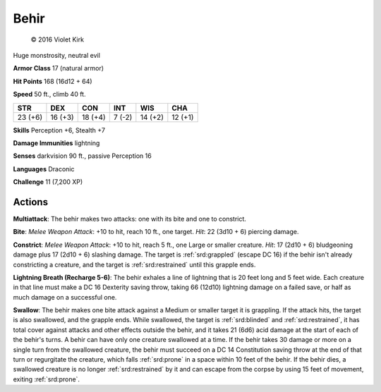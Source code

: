 
.. _srd:behir:

Behir
-----
.. figure:: /_images/Behir.png
    :figclass: image-right
    :target: /_images/Behir.png

    © 2016 Violet Kirk

Huge monstrosity, neutral evil

**Armor Class** 17 (natural armor)

**Hit Points** 168 (16d12 + 64)

**Speed** 50 ft., climb 40 ft.

+-----------+-----------+-----------+----------+-----------+-----------+
| STR       | DEX       | CON       | INT      | WIS       | CHA       |
+===========+===========+===========+==========+===========+===========+
| 23 (+6)   | 16 (+3)   | 18 (+4)   | 7 (-2)   | 14 (+2)   | 12 (+1)   |
+-----------+-----------+-----------+----------+-----------+-----------+

**Skills** Perception +6, Stealth +7

**Damage Immunities** lightning

**Senses** darkvision 90 ft., passive Perception 16

**Languages** Draconic

**Challenge** 11 (7,200 XP)

Actions
~~~~~~~~~~~~~~~~~~~~~~~~~~~~~~~~~

**Multiattack**: The behir makes two attacks: one with its bite and one
to constrict.

**Bite**: *Melee Weapon Attack*: +10 to hit, reach 10 ft.,
one target. *Hit*: 22 (3d10 + 6) piercing damage.

**Constrict**: *Melee
Weapon Attack*: +10 to hit, reach 5 ft., one Large or smaller creature.
*Hit*: 17 (2d10 + 6) bludgeoning damage plus 17 (2d10 + 6) slashing
damage. The target is :ref:`srd:grappled` (escape DC 16) if the behir isn't already
constricting a creature, and the target is :ref:`srd:restrained` until this grapple
ends.

**Lightning Breath (Recharge 5-6)**: The behir exhales a line of
lightning that is 20 feet long and 5 feet wide. Each creature in that
line must make a DC 16 Dexterity saving throw, taking 66 (12d10)
lightning damage on a failed save, or half as much damage on a
successful one.

**Swallow**: The behir makes one bite attack against a
Medium or smaller target it is grappling. If the attack hits, the target
is also swallowed, and the grapple ends. While swallowed, the target is
:ref:`srd:blinded` and :ref:`srd:restrained`, it has total cover against attacks and other
effects outside the behir, and it takes 21 (6d6) acid damage at the
start of each of the behir's turns. A behir can have only one creature
swallowed at a time. If the behir takes 30 damage or more on a single
turn from the swallowed creature, the behir must succeed on a DC 14
Constitution saving throw at the end of that turn or regurgitate the
creature, which falls :ref:`srd:prone` in a space within 10 feet of the behir. If
the behir dies, a swallowed creature is no longer :ref:`srd:restrained` by it and
can escape from the corpse by using 15 feet of movement, exiting :ref:`srd:prone`.
